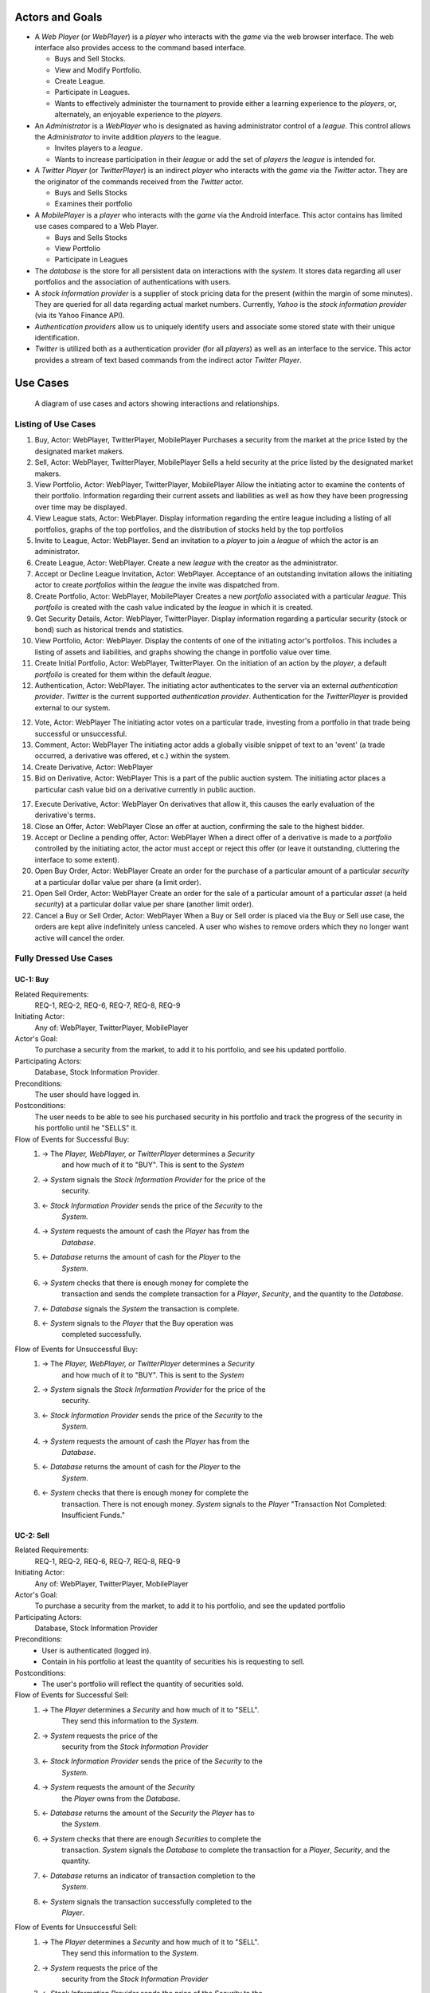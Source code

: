
Actors and Goals
================
..  - A *Player* is one who participates by buying and selling securities.

..  - Wants to increase the value of their portfolio, thereby proving competency
..    at security trading.
..  - Competes with other players for higher ranks in leagues.

- A *Web Player* (or *WebPlayer*) is a *player* who interacts with the *game*
  via the web browser interface. The web interface also provides access to the
  command based interface.

  - Buys and Sell Stocks.
  - View and Modify Portfolio.
  - Create League.
  - Participate in Leagues.
  - Wants to effectively administer the tournament to provide either a learning
    experience to the *players*, or, alternately, an enjoyable experience to
    the *players*.

- An *Administrator* is a *WebPlayer* who is designated as having administrator
  control of a *league*. This control allows the *Administrator* to invite
  addition *players* to the league.

  - Invites players to a *league*.
  - Wants to increase participation in their *league* or add the set of
    *players* the *league* is intended for.

- A *Twitter Player* (or *TwitterPlayer*) is an indirect *player* who interacts
  with the *game* via the *Twitter* actor. They are the originator of the
  commands received from the *Twitter* actor.

  - Buys and Sells Stocks
  - Examines their portfolio

- A *MobilePlayer* is a *player* who interacts with the *game* via the
  Android interface. This actor contains has limited use cases compared to a Web Player.

  - Buys and Sells Stocks
  - View Portfolio
  - Participate in Leagues

- The *database* is the store for all persistent data on interactions with the
  *system*. It stores data regarding all user portfolios and the association of
  authentications with users.

- A *stock information provider* is a supplier of stock pricing data for the present
  (within the margin of some minutes). They are queried for all data regarding
  actual market numbers. Currently, *Yahoo* is the *stock information provider*
  (via its Yahoo Finance API).

- *Authentication providers* allow us to uniquely identify users and associate
  some stored state with their unique identification.

- *Twitter* is utilized both as a authentication provider (for all *players*) as
  well as an interface to the service. This actor provides a stream of text
  based commands from the indirect actor *Twitter Player*.

Use Cases
=========

.. figure:: use_case_diagram
   :width: 100%

   A diagram of use cases and actors showing interactions and relationships.

Listing of Use Cases
--------------------

1. Buy, Actor: WebPlayer, TwitterPlayer, MobilePlayer
   Purchases a security from the market at the price listed by the designated
   market makers.

2. Sell, Actor: WebPlayer, TwitterPlayer, MobilePlayer
   Sells a held security at the price listed by the designated market makers.

3. View Portfolio, Actor: WebPlayer, TwitterPlayer, MobilePlayer
   Allow the initiating actor to examine the contents of their portfolio.
   Information regarding their current assets and liabilities as well as how
   they have been progressing over time may be displayed.

4. View League stats, Actor: WebPlayer.
   Display information regarding the entire league including a listing of all
   portfolios, graphs of the top portfolios, and the distribution of stocks
   held by the top portfolios

5. Invite to League, Actor: WebPlayer.
   Send an invitation to a *player* to join a *league* of which the actor is an
   administrator.

6. Create League, Actor: WebPlayer.
   Create a new *league* with the creator as the administrator.

7. Accept or Decline League Invitation, Actor: WebPlayer.
   Acceptance of an outstanding invitation allows the initiating actor to
   create *portfolios* within the *league* the invite was dispatched from.

8. Create Portfolio, Actor: WebPlayer, MobilePlayer
   Creates a new *portfolio* associated with a particular *league*. This
   *portfolio* is created with the cash value indicated by the *league* in
   which it is created.

9. Get Security Details, Actor: WebPlayer, TwitterPlayer.
   Display information regarding a particular security (stock or bond) such as
   historical trends and statistics.

10. View Portfolio, Actor: WebPlayer.
    Display the contents of one of the initiating actor's portfolios. This
    includes a listing of assets and liabilities, and graphs showing the change
    in portfolio value over time.

11. Create Initial Portfolio, Actor: WebPlayer, TwitterPlayer.
    On the initiation of an action by the *player*, a default *portfolio* is
    created for them within the default *league*.

12. Authentication, Actor: WebPlayer.
    The initiating actor authenticates to the server via an external
    *authentication provider*. *Twitter* is the current supported
    *authentication provider*. Authentication for the *TwitterPlayer* is
    provided external to our system.

12. Vote, Actor: WebPlayer
    The initiating actor votes on a particular trade, investing from a
    portfolio in that trade being successful or unsuccessful.

13. Comment, Actor: WebPlayer
    The initiating actor adds a globally visible snippet of text to an 'event'
    (a trade occurred, a derivative was offered, et c.) within the system.

14. Create Derivative, Actor: WebPlayer

15. Bid on Derivative, Actor: WebPlayer
    This is a part of the public auction system. The initiating actor places a
    particular cash value bid on a derivative currently in public auction.

17. Execute Derivative, Actor: WebPlayer
    On derivatives that allow it, this causes the early evaluation of the
    derivative's terms.

18. Close an Offer, Actor: WebPlayer
    Close an offer at auction, confirming the sale to the highest bidder.

19. Accept or Decline a pending offer, Actor: WebPlayer
    When a direct offer of a derivative is made to a *portfolio* controlled by
    the initiating actor, the actor must accept or reject this offer (or leave
    it outstanding, cluttering the interface to some extent).

20. Open Buy Order, Actor: WebPlayer
    Create an order for the purchase of a particular amount of a particular
    *security* at a particular dollar value per share (a limit order).

21. Open Sell Order, Actor: WebPlayer
    Create an order for the sale of a particular amount of a particular *asset*
    (a held *security*) at a particular dollar value per share (another limit
    order).

22. Cancel a Buy or Sell Order, Actor: WebPlayer
    When a Buy or Sell order is placed via the Buy or Sell use case, the orders
    are kept alive indefinitely unless canceled. A user who wishes to remove
    orders which they no longer want active will cancel the order.

Fully Dressed Use Cases
-----------------------

UC-1: Buy
.........
Related Requirements:
        REQ-1, REQ-2, REQ-6, REQ-7, REQ-8, REQ-9

Initiating Actor:
        Any of: WebPlayer, TwitterPlayer, MobilePlayer

Actor's Goal:
        To purchase a security from the market, to add it to his portfolio, and
        see his updated portfolio.

Participating Actors:
        Database, Stock Information Provider.

Preconditions:
        The user should have logged in.

Postconditions:
        The user needs to be able to see his purchased security in his
        portfolio and track the progress of the security in his portfolio until
        he "SELLS" it.

Flow of Events for Successful Buy:
        1. → The *Player, WebPlayer, or TwitterPlayer* determines a *Security*
                   and how much of it to "BUY". This is sent to the *System*
        2. → *System* signals the *Stock Information Provider* for the price of the
                   security.
        3. ← *Stock Information Provider* sends the price of the *Security* to the
                   *System.*
        4. → *System* requests the amount of cash the *Player* has from the
                   *Database*.
        5. ← *Database* returns the amount of cash for the *Player* to the
                   *System*.
        6. → *System* checks that there is enough money for complete the
                   transaction and sends the complete transaction for a
                   *Player*, *Security*, and the quantity to the *Database*.
        7. ← *Database* signals the *System* the transaction is complete.
        8. ← *System* signals to the *Player* that the Buy operation was
                   completed successfully.

Flow of Events for Unsuccessful Buy:
        1. → The *Player, WebPlayer, or TwitterPlayer* determines a *Security*
                   and how much of it to "BUY". This is sent to the *System*
        2. → *System* signals the *Stock Information Provider* for the price of the
                   security.
        3. ← *Stock Information Provider* sends the price of the *Security* to the
                   *System.*
        4. → *System* requests the amount of cash the *Player* has from the
                   *Database*.
        5. ← *Database* returns the amount of cash for the *Player* to the
                   *System*.
        6. ← *System* checks that there is enough money for complete the
                   transaction. There is not enough money. *System* signals to
                   the *Player* "Transaction Not Completed: Insufficient
                   Funds."

UC-2: Sell
..........
Related Requirements:
        REQ-1, REQ-2, REQ-6, REQ-7, REQ-8, REQ-9

Initiating Actor:
        Any of: WebPlayer, TwitterPlayer, MobilePlayer

Actor's Goal:
        To purchase a security from the market, to add it to his portfolio, and
        see the updated portfolio

Participating Actors:
        Database, Stock Information Provider

Preconditions:
        - User is authenticated (logged in).
        - Contain in his portfolio at least the quantity of securities his is
          requesting to sell.

Postconditions:
        - The user's portfolio will reflect the quantity of securities sold.

Flow of Events for Successful Sell:
        1. → The *Player* determines a *Security* and how much of it to "SELL".
                   They send this information to the *System*.
        2. →  *System* requests the price of the
                   security from the *Stock Information Provider*
        3. ←  *Stock Information Provider* sends the price of the *Security* to the
                   *System.*
        4. →  *System* requests the amount of the *Security*
                   the *Player* owns from the *Database*.
        5. ←  *Database* returns the amount of the *Security* the *Player* has to
                   the *System*.
        6. →  *System* checks that there are enough *Securities* to complete the
                   transaction. *System* signals the *Database* to complete the
                   transaction for a *Player*, *Security*, and the quantity.
        7. ←  *Database* returns an indicator of transaction completion to the
                   *System*.
        8. ←  *System* signals the transaction successfully completed to the
                   *Player*.

Flow of Events for Unsuccessful Sell:
        1. → The *Player* determines a *Security* and how much of it to "SELL".
                   They send this information to the *System*.
        2. →  *System* requests the price of the
                   security from the *Stock Information Provider*
        3. ←  *Stock Information Provider* sends the price of the *Security* to the
                   *System.*
        4. →  *System* requests the amount of the *Security*
                   the *Player* owns from the *Database*.
        5. ←  *Database* returns the amount of the *Security* the *Player* has to
                   the *System*.
        6. ← *System* checks that there is enough *Securities* to complete the
                   transaction. There is not. *System* signals that the
                   transaction was not successfully completed due to
                   insufficient funds to the *Player*.

UC-3: View Portfolio
....................
Related Requirements:
        REQ-1, REQ-2, REQ-6, REQ-10, REQ-11, REQ-14

Initiating Actor:
        Any of: Web Player, Mobile Player, Twitter Player.

Actor's Goal:
        To view information regarding their portfolio. This information
        includes the currently owned securities, minimal statistics regarding
        those securities (as they relate to the current and past value of the
        portfolio), current available capital (and similar minimal information
        regarding its change), and the overall value of the portfolio (also
        with some statistical information regarding changes over time). The
        actor desires this information to make decisions regarding what their
        next interaction with the system should be. They use this info to
        decide to sell stock they have or buy an increased number of shares of
        stock they have).

Participating Actors:
        *Stock Information Provider*, *Database*

Preconditions:
        - User is authenticated.

Postconditions:
        Information is displayed to the user, but no internal actions are
        taken.  Nothing about the users portfolio will be modified by this
        action.

Flow of Events for Main Success Scenario:
        1. → *Player* requests a view of their *portfolio*.
        3. → *System* requests the information about the user's portfolio for
                   this particular league from the *Database*.
        4. ← *Database* returns the information regarding the portfolio.
        5. → *System* forms a query regarding all the currently held securities
                   within the portfolio and dispatches it to the *Stock
                   Information Provider*.
        6. ← *Stock Information Provider* returns the requested data.
        7. ← *System* forms a view of the portfolio information and returns
                   it to the *Player*

UC-4: View League Statistics
.............................
Related Requirements:
        REQ-1, REQ-6, REQ-9

Initiating Actor:
        WebPlayer

Actor's Goal:
        To view the performance of his or her portfolio relative to other
        league members. For a teacher, this may also be used to verify that his
        or her students are actively participating in the game.

Participating Actors:
        Database

Preconditions:
	The league that is being viewed exists and the league is either public or the user is a member.

Postconditions:
        None; this is a stateless action.

Flow of Events for Main Success Scenario:
        1. → *Player* requests to view league performance.
        2. ← *System* signals the *Database* for authentication and the league's leaderboard.
        3. ← *Database* authenticates the user's ability to view the statistics and returns the league's leaderboard.
        4. ← *System* returns a leaderboard of all league members.

Flow of Events for league does not exist:
	1. → *Player* requests the league statistics page.
	2. ← *System* signals the *Database* for authentication and the league's leaderboard.
	3. ← *Database* signals the *System* that the league does not exist.
        4. ← *System* returns "page not found" error.

UC-5: Invite to League
......................
Related Requirements:
        REQ-1, REQ-14, REQ-20

Initiating Actor:
        Administrator

Actor's Goal:
        To modify settings for the coordinator's league. This includes modifying
        the league's name, nickname, starting funds, and security settings.

Participating Actors:
        Database

Preconditions:
        - League that is being modified exists
        - Initiating actor is a coordinator of the league that he or she is modifying

Postconditions:
        - League name is still unique
        - League nickname is still unique
        - Starting funds is positive

Flow of Events for Main Success Scenario:
        1. → *Coordinator* requests to view league settings page.
        2. ← *System* signals the *Database* for authentication and the league's settings page.
        3. ← *Database* authenticates the user's ability to modify the league settings and returns the league settings page.
        4. ← *System* returns a league setting page populated with the current settings.
        5. → *Coordinator* submits updated league settings.
        6. ← *System* Validate new league settings
        7. ← *System* sends updated settings to the *database.*
        8. ← *Database* signals the *System* that the settings have been updated.
        9. ← *System* signals the *Coordinator* "Settings have been updated."

Flow of Events for league does not exist:
	1. → *Player* requests the league settings page.
	2. ← *System* signals the *Database* for authentication and the league's settings page.
	3. ← *Database* signals the *System* that the league does not exist.
        4. ← *System* returns "page not found" error.

Flow of Events for user is not a coordinator of the league:
	1. → *Player* requests the league settings page.
	2. ← *System* signals the *Database* for authentication and the league's settings page.
	3. ← *Database* signals the *System* that the league is invite-only and the *Player* is not a member.
        4. ← *System* returns "access denied" error.


Use Case Traceability Matrix
----------------------------
The following is the relationship between the use-cases defined above and the
requirements discussed in the statement of requirements:

- **UC-1:** REQ-1, REQ-2, REQ-6, REQ-7, REQ-8, REQ-9
- **UC-2:** REQ-1, REQ-2, REQ-6, REQ-7, REQ-8, REQ-9
- **UC-3:** REQ-1, REQ-20
- **UC-4:** REQ-1, REQ-2, REQ-6, REQ-10, REQ-11, REQ-14
- **UC-5:** REQ-1, REQ-6, REQ-9
- **UC-6:** REQ-1, REQ-14, REQ-20
- **UC-7:** REQ-3, REQ-6, REQ-7, REQ-8, REQ-9
- **UC-8:** REQ-3, REQ-6, REQ-7, REQ-8, REQ-9
- **UC-9:** REQ-3, REQ-6, REQ-10, REQ-11, REQ-14
- **UC-10:** REQ-3, REQ-20
- **UC-11:** REQ-1, REQ-13, REQ-17
- **UC-12:** REQ-1, REQ-13, REQ-17
- **UC-13:** REQ-1, REQ-13, REQ-17
- **UC-14:** REQ-1, REQ-13, REQ-17
- **UC-15:** REQ-1, REQ-13, REQ-17
- **UC-16:** REQ-1, REQ-13
- **UC-17:** REQ-1, REQ-13
- **UC-18:** REQ-1, REQ-4, REQ-10, REQ-11, REQ-17
- **UC-19:** REQ-1, REQ-4, REQ-5, REQ-10, REQ-11
- **UC-20:** REQ-1, REQ-2, REQ-15, REQ-20
- **UC-21:** REQ-3, REQ-15, REQ-20
- **UC-22:** REQ-1, REQ-18, REQ-19
- **UC-23:** REQ-1, REQ-2, REQ-18, REQ-19
